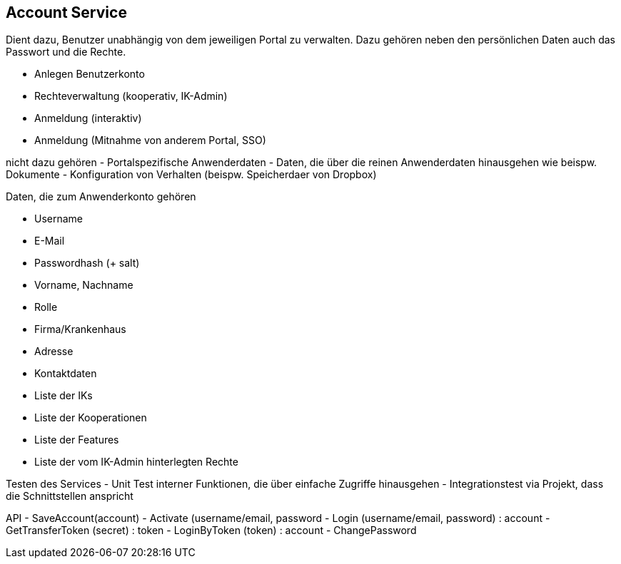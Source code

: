 == Account Service

Dient dazu, Benutzer unabhängig von dem jeweiligen Portal zu verwalten.
Dazu gehören neben den persönlichen Daten auch das Passwort und die Rechte.

- Anlegen Benutzerkonto
- Rechteverwaltung (kooperativ, IK-Admin)
- Anmeldung (interaktiv)
- Anmeldung (Mitnahme von anderem Portal, SSO)

nicht dazu gehören
- Portalspezifische Anwenderdaten
- Daten, die über die reinen Anwenderdaten hinausgehen wie beispw. Dokumente
- Konfiguration von Verhalten (beispw. Speicherdaer von Dropbox)

Daten, die zum Anwenderkonto gehören

- Username
- E-Mail
- Passwordhash (+ salt)
- Vorname, Nachname
- Rolle
- Firma/Krankenhaus
- Adresse
- Kontaktdaten
- Liste der IKs
- Liste der Kooperationen
- Liste der Features
- Liste der vom IK-Admin hinterlegten Rechte

Testen des Services
- Unit Test interner Funktionen, die über einfache Zugriffe hinausgehen
- Integrationstest via Projekt, dass die Schnittstellen anspricht

API
- SaveAccount(account) 
- Activate (username/email, password
- Login (username/email, password) : account
- GetTransferToken (secret) : token
- LoginByToken (token) : account
- ChangePassword